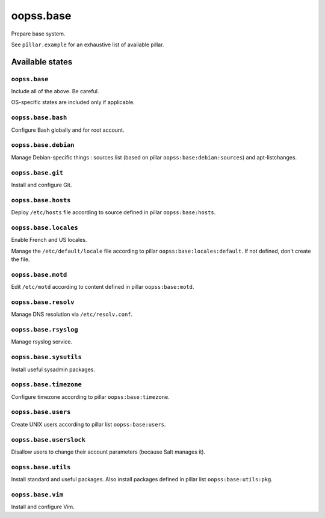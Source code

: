 
==========
oopss.base
==========

Prepare base system.

See ``pîllar.example`` for an exhaustive list of available pillar.

Available states
================

``oopss.base``
--------------

Include all of the above. Be careful.

OS-specific states are included only if applicable.

``oopss.base.bash``
------------------

Configure Bash globally and for root account.

``oopss.base.debian``
---------------------

Manage Debian-specific things : sources.list (based on pillar
``oopss:base:debian:sources``) and apt-listchanges.

``oopss.base.git``
------------------

Install and configure Git.

``oopss.base.hosts``
--------------------

Deploy ``/etc/hosts`` file according to source defined in pillar ``oopss:base:hosts``.

``oopss.base.locales``
----------------------

Enable French and US locales.

Manage the ``/etc/default/locale`` file according to pillar ``oopss:base:locales:default``.
If not defined, don't create the file.

``oopss.base.motd``
-------------------

Edit ``/etc/motd`` according to content defined in pillar ``oopss:base:motd``.

``oopss.base.resolv``
-------------------

Manage DNS resolution via ``/etc/resolv.conf``.

``oopss.base.rsyslog``
----------------------

Manage rsyslog service.

``oopss.base.sysutils``
-----------------------

Install useful sysadmin packages.

``oopss.base.timezone``
-----------------------

Configure timezone according to pillar ``oopss:base:timezone``.

``oopss.base.users``
--------------------

Create UNIX users according to pillar list ``oopss:base:users``.

``oopss.base.userslock``
------------------------

Disallow users to change their account parameters (because Salt manages it).

``oopss.base.utils``
-----------------------

Install standard and useful packages.
Also install packages defined in pillar list ``oopss:base:utils:pkg``.

``oopss.base.vim``
------------------

Install and configure Vim.


